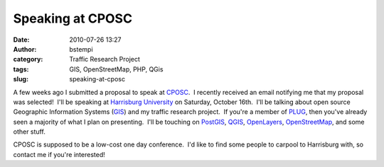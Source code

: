 Speaking at CPOSC
#################
:date: 2010-07-26 13:27
:author: bstempi
:category: Traffic Research Project
:tags: GIS, OpenStreetMap, PHP, QGis
:slug: speaking-at-cposc

A few weeks ago I submitted a proposal to speak at
`CPOSC <http://www.cposc.org/>`__.  I recently received an email
notifying me that my proposal was selected!  I'll be speaking at
`Harrisburg University <http://www.harrisburgu.net/>`__ on Saturday,
October 16th.  I'll be talking about open source Geographic Information
Systems
(`GIS <http://en.wikipedia.org/wiki/Geographic_information_system>`__)
and my traffic research project.  If you're a member of
`PLUG <http://phillylinux.org>`__, then you've already seen a majority
of what I plan on presenting.  I'll be touching on
`PostGIS <http://postgis.refractions.net/>`__,
`QGIS <http://www.qgis.org/>`__,
`OpenLayers <http://openlayers.org/>`__,
`OpenStreetMap <http://www.openstreetmap.org/>`__, and some other stuff.

CPOSC is supposed to be a low-cost one day conference.  I'd like to find
some people to carpool to Harrisburg with, so contact me if you're
interested!
